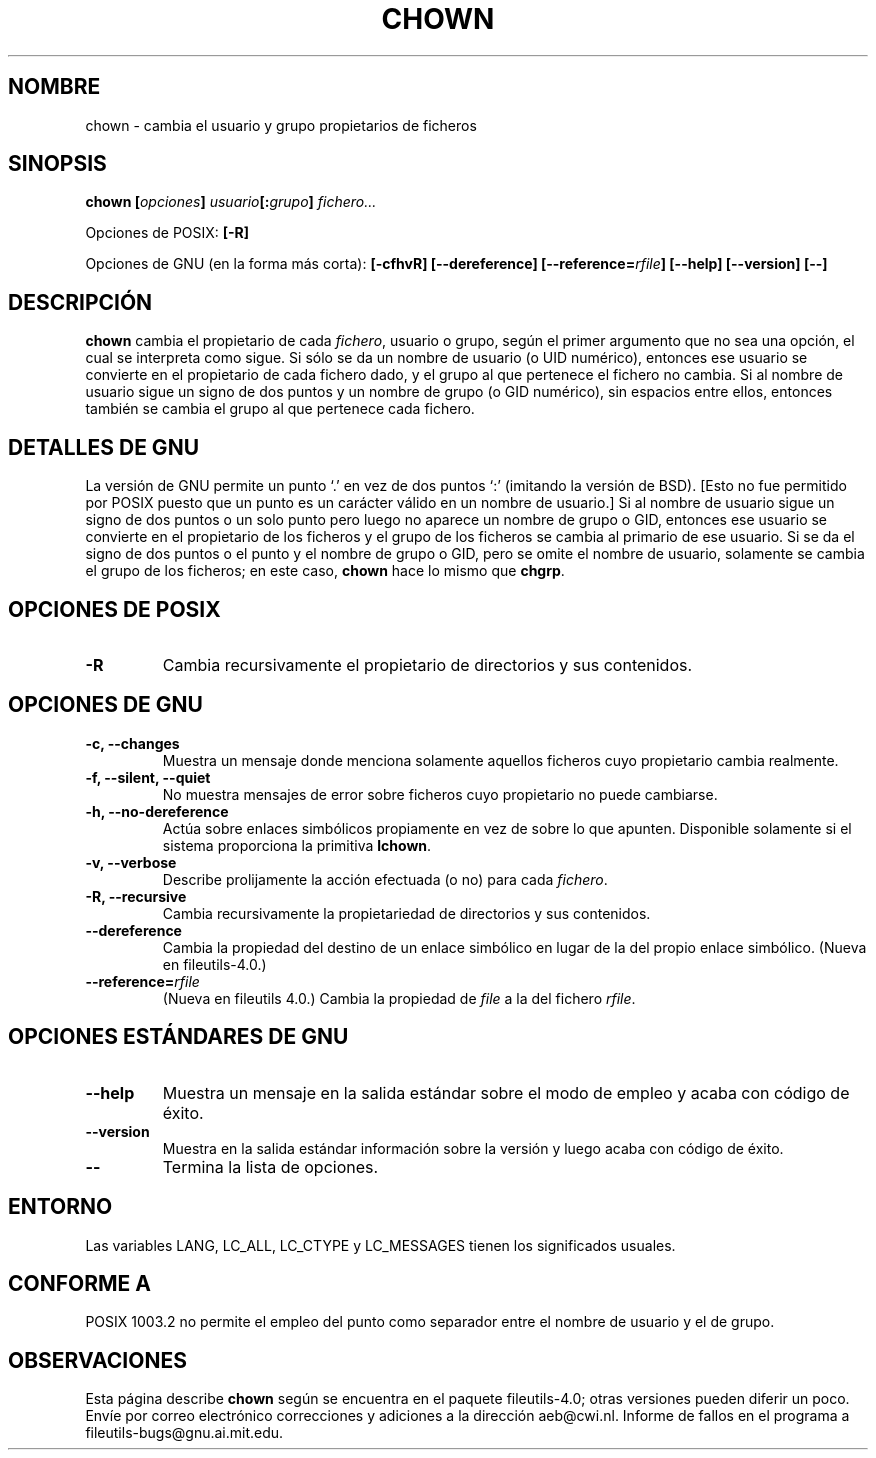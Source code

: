 .\" Copyright Andries Brouwer, Ragnar Hojland Espinosa and A. Wik, 1998.
.\"
.\" This file may be copied under the conditions described
.\" in the LDP GENERAL PUBLIC LICENSE, Version 1, September 1998
.\" that should have been distributed together with this file.
.\"
.\"
.\" Re-translated into Spanish on Wed Dec 9 1998 by Gerardo Aburruzaga
.\" García <gerardo.aburruzaga@uca.es>
.\" Translation revised on Thu Jan 6 2000 by Juan Piernas <piernas@ditec.um.es>
.\"
.TH CHOWN 1 "Noviembre 1998" "GNU fileutils 4.0"
.SH NOMBRE
chown \- cambia el usuario y grupo propietarios de ficheros
.SH SINOPSIS
.BI "chown [" opciones "] " usuario "[:" grupo "] " fichero...
.sp
Opciones de POSIX:
.B [\-R]
.sp
Opciones de GNU (en la forma más corta):
.B "[\-cfhvR] [\-\-dereference]"
.BI [\-\-reference= rfile ]
.B "[\-\-help] [\-\-version] [\-\-]"
.SH DESCRIPCIÓN
.B chown
cambia el propietario de cada \fIfichero\fP, usuario o grupo, según el
primer argumento que no sea una opción, el cual se interpreta como
sigue.
Si sólo se da un nombre de usuario (o UID numérico), entonces ese
usuario se convierte en el propietario de cada fichero dado, y el
grupo al que pertenece el fichero no cambia. Si al nombre de usuario
sigue un signo de dos puntos y un nombre de grupo (o GID
numérico), sin espacios entre ellos, entonces también se cambia el
grupo al que pertenece cada fichero. 
.SH "DETALLES DE GNU"
La versión de GNU permite un punto `.' en vez de dos puntos `:'
(imitando la versión de BSD). [Esto no fue permitido por POSIX puesto
que un punto es un carácter válido en un nombre de usuario.] 
Si al nombre de usuario sigue un signo de dos puntos o un solo punto
pero luego no aparece un nombre de grupo o GID, entonces ese usuario
se convierte en el propietario de los ficheros y el grupo de los
ficheros se cambia al primario de ese usuario. Si se da el signo de
dos puntos o el punto y el nombre de grupo o GID, pero se omite el
nombre de usuario, solamente se cambia el grupo de los ficheros; en
este caso,
.B chown
hace lo mismo que
.BR chgrp .
.SH "OPCIONES DE POSIX"
.TP
.B "\-R"
Cambia recursivamente el propietario de directorios y sus contenidos.
.SH "OPCIONES DE GNU"
.TP
.B "\-c, \-\-changes"
Muestra un mensaje donde menciona solamente aquellos ficheros cuyo
propietario cambia realmente.
.TP
.B "\-f, \-\-silent, \-\-quiet"
No muestra mensajes de error sobre ficheros cuyo propietario no puede
cambiarse.
.TP
.B "\-h, \-\-no\-dereference"
Actúa sobre enlaces simbólicos propiamente en vez de sobre lo que
apunten. Disponible solamente si el sistema proporciona la primitiva
.BR lchown .
.TP
.B "\-v, \-\-verbose"
Describe prolijamente la acción efectuada (o no) para cada
.IR fichero .
.TP
.B "\-R, \-\-recursive"
Cambia recursivamente la propietariedad de directorios y sus contenidos.
.TP
.B \-\-dereference
Cambia la propiedad del destino de un enlace simbólico en lugar de la del
propio enlace simbólico.
(Nueva en file\%utils-4.0.)
.TP
.BI "\-\-reference=" "rfile"
(Nueva en file\%utils 4.0.)
Cambia la propiedad de
.I file
a la del fichero
.IR rfile .
.SH "OPCIONES ESTÁNDARES DE GNU"
.TP
.B "\-\-help"
Muestra un mensaje en la salida estándar sobre el modo de empleo y
acaba con código de éxito.
.TP
.B "\-\-version"
Muestra en la salida estándar información sobre la versión y luego
acaba con código de éxito.
.TP
.B "\-\-"
Termina la lista de opciones.
.SH ENTORNO
Las variables LANG, LC_ALL, LC_CTYPE y LC_MESSAGES tienen los
significados usuales.
.SH "CONFORME A"
POSIX 1003.2 no permite el empleo del punto como separador entre el
nombre de usuario y el de grupo.
.SH OBSERVACIONES
Esta página describe
.B chown
según se encuentra en el paquete fileutils-4.0; otras versiones
pueden diferir un poco. Envíe por correo electrónico correcciones y
adiciones a la dirección aeb@cwi.nl.
Informe de fallos en el programa a
fileutils-bugs@gnu.ai.mit.edu.
